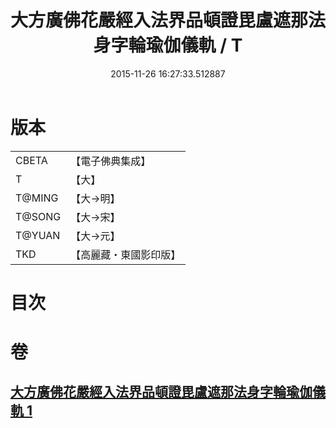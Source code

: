 #+TITLE: 大方廣佛花嚴經入法界品頓證毘盧遮那法身字輪瑜伽儀軌 / T
#+DATE: 2015-11-26 16:27:33.512887
* 版本
 |     CBETA|【電子佛典集成】|
 |         T|【大】     |
 |    T@MING|【大→明】   |
 |    T@SONG|【大→宋】   |
 |    T@YUAN|【大→元】   |
 |       TKD|【高麗藏・東國影印版】|

* 目次
* 卷
** [[file:KR6j0213_001.txt][大方廣佛花嚴經入法界品頓證毘盧遮那法身字輪瑜伽儀軌 1]]
